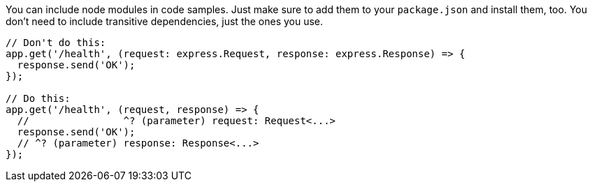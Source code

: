 You can include node modules in code samples. Just make sure to add them to your `package.json` and install them, too. You don't need to include transitive dependencies, just the ones you use.

////
// verifier:prepend-to-following
// verifier:include-node-module:@types/express
[source,ts]
----
import express from 'express';
const app = express();
//    ^? const app: Express
----
////

[source,ts]
----
// Don't do this:
app.get('/health', (request: express.Request, response: express.Response) => {
  response.send('OK');
});

// Do this:
app.get('/health', (request, response) => {
  //                ^? (parameter) request: Request<...>
  response.send('OK');
  // ^? (parameter) response: Response<...>
});
----
